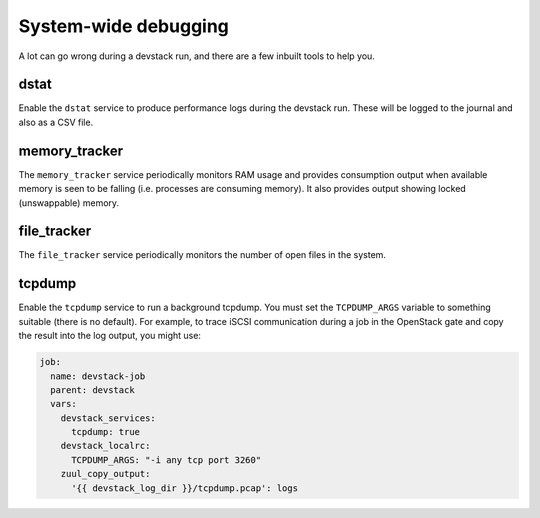 =====================
System-wide debugging
=====================

A lot can go wrong during a devstack run, and there are a few inbuilt
tools to help you.

dstat
-----

Enable the ``dstat`` service to produce performance logs during the
devstack run.  These will be logged to the journal and also as a CSV
file.

memory_tracker
--------------

The ``memory_tracker`` service periodically monitors RAM usage and
provides consumption output when available memory is seen to be
falling (i.e. processes are consuming memory).  It also provides
output showing locked (unswappable) memory.

file_tracker
------------

The ``file_tracker`` service periodically monitors the number of
open files in the system.

tcpdump
-------

Enable the ``tcpdump`` service to run a background tcpdump.  You must
set the ``TCPDUMP_ARGS`` variable to something suitable (there is no
default).  For example, to trace iSCSI communication during a job in
the OpenStack gate and copy the result into the log output, you might
use:

.. code-block:: yaml

   job:
     name: devstack-job
     parent: devstack
     vars:
       devstack_services:
         tcpdump: true
       devstack_localrc:
         TCPDUMP_ARGS: "-i any tcp port 3260"
       zuul_copy_output:
         '{{ devstack_log_dir }}/tcpdump.pcap': logs



